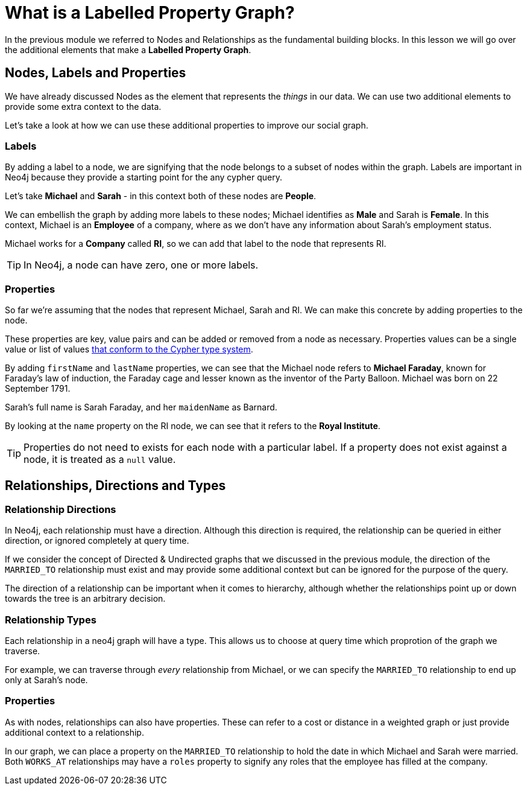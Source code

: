 = What is a Labelled Property Graph?
:order: 1

In the previous module we referred to Nodes and Relationships as the fundamental building blocks.  In this lesson we will go over the additional elements that make a *Labelled Property Graph*.


== Nodes, Labels and Properties

We have already discussed Nodes as the element that represents the _things_ in our data.
We can use two additional elements to provide some extra context to the data.

Let's take a look at how we can use these additional properties to improve our social graph.

=== Labels

By adding a label to a node, we are signifying that the node belongs to a subset of nodes within the graph.  Labels are important in Neo4j because they provide a starting point for the any cypher query.

Let's take **Michael** and **Sarah** - in this context both of these nodes are *People*.

We can embellish the graph by adding more labels to these nodes; Michael identifies as *Male* and Sarah is *Female*.
In this context, Michael is an *Employee* of a company, where as we don't have any information about Sarah's employment status.

Michael works for a *Company* called **RI**, so we can add that label to the node that represents RI.

[TIP]
In Neo4j, a node can have zero, one or more labels.


=== Properties

So far we're assuming that the nodes that represent Michael, Sarah and RI.
We can make this concrete by adding properties to the node.

These properties are key, value pairs and can be added or removed from a node as necessary.
Properties values can be a single value or list of values link:https://neo4j.com/docs/cypher-manual/current/syntax/values/[that conform to the Cypher type system^].

By adding `firstName` and `lastName` properties, we can see that the Michael node refers to *Michael Faraday*, known for Faraday's law of induction, the Faraday cage and lesser known as the inventor of the Party Balloon.
Michael was born on 22 September 1791.

Sarah's full name is Sarah Faraday, and her `maidenName` as Barnard.

By looking at the `name` property on the RI node, we can see that it refers to the *Royal Institute*.

[TIP]
Properties do not need to exists for each node with a particular label.
If a property does not exist against a node, it is treated as a `null` value.


== Relationships, Directions and Types

=== Relationship Directions

In Neo4j, each relationship must have a direction.  Although this direction is required, the relationship can be queried in either direction, or ignored completely at query time.

If we consider the concept of Directed & Undirected graphs that we discussed in the previous module, the direction of the `MARRIED_TO` relationship must exist and may provide some additional context but can be ignored for the purpose of the query.

The direction of a relationship can be important when it comes to hierarchy, although whether the relationships point up or down towards the tree is an arbitrary decision.


=== Relationship Types

Each relationship in a neo4j graph will have a type.
This allows us to choose at query time which proprotion of the graph we traverse.

For example, we can traverse through _every_ relationship from Michael, or we can specify the `MARRIED_TO` relationship to end up only at Sarah's node.


=== Properties

As with nodes, relationships can also have properties.  These can refer to a cost or distance in a weighted graph or just provide additional context to a relationship.

In our graph, we can place a property on the `MARRIED_TO` relationship to hold the date in which Michael and Sarah were married.  Both `WORKS_AT` relationships may have a `roles` property to signify any roles that the employee has filled at the company.
